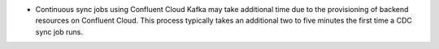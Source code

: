 - Continuous sync jobs using Confluent Cloud Kafka may take additional 
  time due to the provisioning of backend resources on Confluent Cloud.
  This process typically takes an additional two to five 
  minutes the first time a CDC sync job runs.